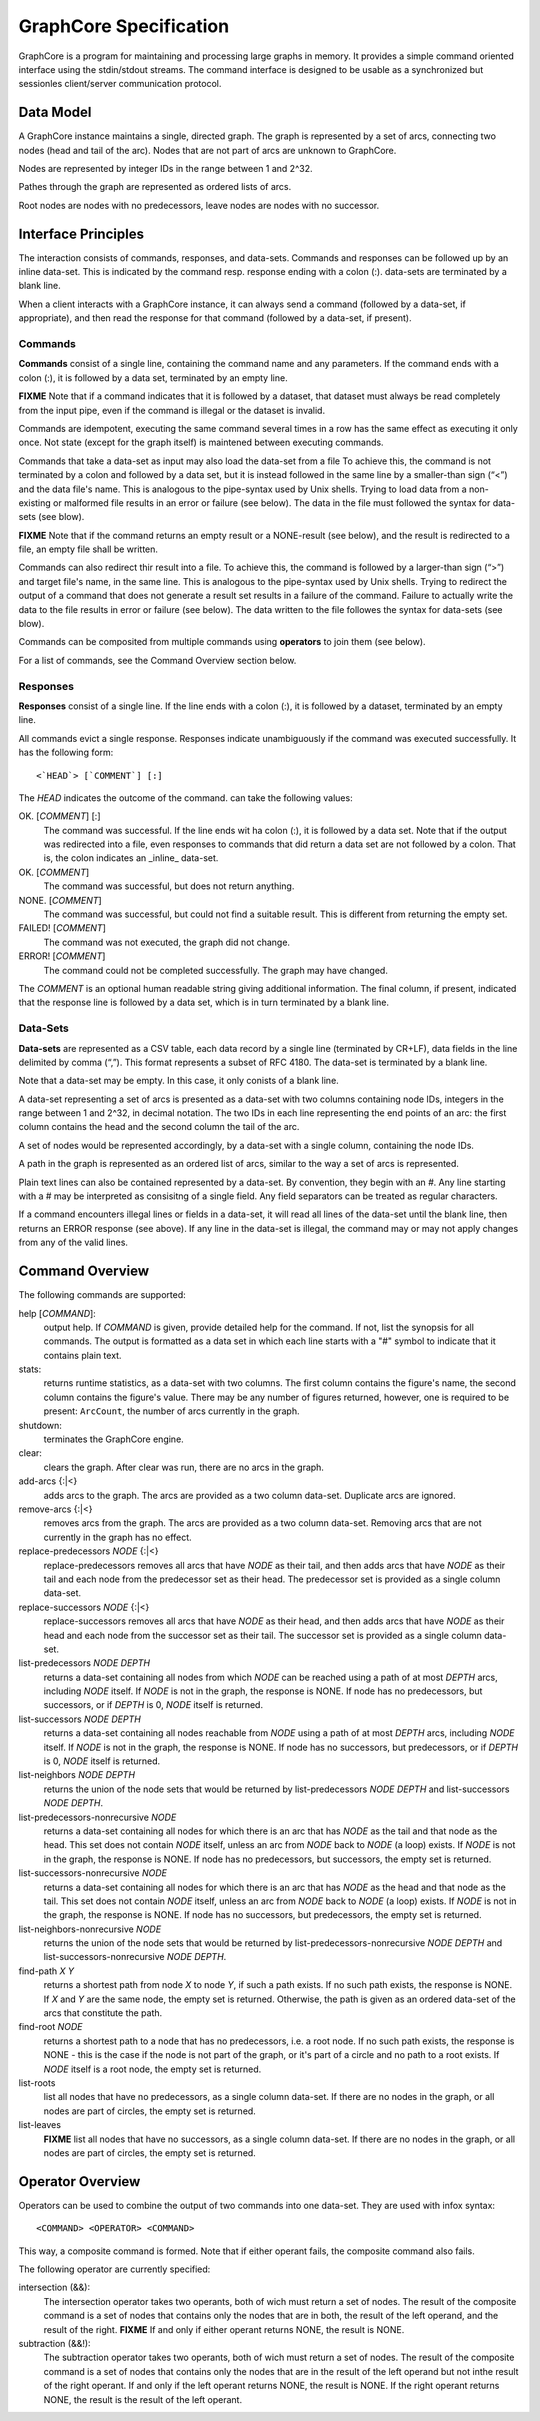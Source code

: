 =======================
GraphCore Specification
=======================
GraphCore is a program for maintaining and processing large graphs in memory. It
provides a simple command oriented interface using the stdin/stdout streams. The
command interface is designed to be usable as a synchronized but sessionles 
client/server communication protocol.

Data Model
------------
A GraphCore instance maintains a single, directed graph. The graph is represented
by a set of arcs, connecting two nodes (head and tail of the arc). Nodes that
are not part of arcs are unknown to GraphCore.

Nodes are represented by integer IDs in the range between 1 and 2^32.

Pathes through the graph are represented as ordered lists of arcs.

Root nodes are nodes with no predecessors, leave nodes are nodes with no successor.

Interface Principles
-----------------------
The interaction consists of commands, responses, and data-sets. Commands and
responses can be followed up by an inline data-set. This is indicated by the 
command resp. response ending with a colon (:). data-sets are terminated by 
a blank line.

When a client interacts with a GraphCore instance, it can always send a command 
(followed by a data-set, if appropriate), and then read the response for that
command (followed by a data-set, if present).


Commands
~~~~~~~~~
**Commands** consist of a single line, containing the command name and any
parameters. If the command ends with a colon (:), it is followed by a 
data set, terminated by an empty line. 

**FIXME** Note that if a command indicates that it is followed by a dataset, that
dataset must always be read completely from the input pipe, even if
the command is illegal or the dataset is invalid.

Commands are idempotent, executing the same command several times in a row
has the same effect as executing it only once. Not state (except for the 
graph itself) is maintened between executing commands.

Commands that take a data-set as input may also load the data-set from a file
To achieve this, the command is not terminated by a colon and followed by a 
data set, but it is instead followed in the same line by a smaller-than sign
(“<”) and the data file's name. This is analogous to the pipe-syntax used by
Unix shells. Trying to load data from a non-existing or malformed file
results in an error or failure  (see below). The data in the file must followed
the syntax for data-sets (see blow).

**FIXME** Note that if the command returns an empty result or a NONE-result (see
below), and the result is redirected to a file, an empty file shall be written.

Commands can also redirect thir result into a file.  To achieve this, the command 
is followed by a larger-than sign (“>”) and target file's name, in the same line. 
This is analogous to the pipe-syntax used by Unix shells. Trying to redirect the 
output of a command that does not generate a result set results in a failure of
the command. Failure to actually write the data to the file results in error 
or failure (see below). The data written to the file followes the syntax for
data-sets (see blow).

Commands can be composited from multiple commands using **operators** to join them
(see below).

For a list of commands, see the Command Overview section below.

Responses
~~~~~~~~~~
**Responses** consist of a single line. If the line ends with a colon (:),
it is followed by a dataset, terminated by an empty line. 

All commands evict a single response. Responses indicate unambiguously if the
command was executed successfully. It has the following form::

  <`HEAD`> [`COMMENT`] [:]

The `HEAD` indicates the outcome of the command. can take the following values:

OK. [`COMMENT`] [:]
  The command was successful. If the line ends wit ha colon (:), it is followed
  by a data set. Note that if the output was redirected into a file, even 
  responses to commands that did return a data set are not followed by a colon.
  That is, the colon indicates an _inline_ data-set.

OK. [`COMMENT`]
  The command was successful, but does not return anything.

NONE. [`COMMENT`]
  The command was successful, but could not find a suitable result. This is different from
  returning the empty set.

FAILED! [`COMMENT`]
  The command was not executed, the graph did not change.

ERROR! [`COMMENT`]
  The command could not be completed successfully. The graph may have changed.

The `COMMENT` is an optional human readable string giving additional information. The final
column, if present, indicated that the response line is followed by a data set, which is in
turn terminated by a blank line.

Data-Sets
~~~~~~~~~~
**Data-sets** are represented as a CSV table, each data
record by a single line (terminated by CR+LF), data fields in
the line delimited by comma (“,”). This format represents a subset of RFC 4180. 
The data-set is terminated by a blank line. 

Note that a data-set may be empty. In this case, it only conists of a blank line.

A data-set representing a set of arcs  is presented as a data-set with two
columns containing node IDs, integers in the range between 1 and 2^32, in 
decimal notation. The two IDs in each line representing the end points of
an arc: the first column contains the head and the second column the tail of
the arc. 

A set of nodes would be represented accordingly, by a data-set with a single column,
containing the node IDs.

A path in the graph is represented as an ordered list of arcs, similar to the way
a set of arcs is represented.

Plain text lines can also be contained represented by a data-set. By convention, they
begin with an `#`. Any line starting with a # may be interpreted as consisitng of a single
field. Any field separators can be treated as regular characters.

If a command encounters illegal lines or fields in a data-set, it will read all lines
of the data-set until the blank line, then returns an ERROR response (see above). If 
any line in the data-set is illegal, the command may or may not apply changes from any
of the valid lines.

Command Overview
-----------------
The following commands are supported:

help [`COMMAND`]:
  output help. If `COMMAND` is given, provide detailed help for the command. If 
  not, list the synopsis for all commands. The output is formatted as a data set
  in which each line starts with a "#" symbol to indicate that it contains plain text.

stats:
  returns runtime statistics, as a data-set with two columns. The first column contains
  the figure's name, the second column contains the figure's value. There may be any
  number of figures returned, however, one is required to be present: ``ArcCount``, 
  the number of arcs currently in the graph.

shutdown:
  terminates the GraphCore engine.

clear:
  clears the graph. After clear was run, there are no arcs in the graph.

add-arcs {:\|<}
  adds arcs to the graph. The arcs are provided as a two column data-set. 
  Duplicate arcs are ignored. 

remove-arcs {:\|<}
  removes arcs from the graph. The arcs are provided as a two column data-set.
  Removing arcs that are not currently in the graph has no effect. 

replace-predecessors `NODE` {:\|<}
  replace-predecessors removes all arcs that have `NODE` as their tail, and then adds
  arcs that have `NODE` as their tail and each node from the predecessor set as their head.
  The predecessor set is provided as a single column data-set.

replace-successors `NODE` {:\|<}
  replace-successors removes all arcs that have `NODE` as their head, and then adds
  arcs that have `NODE` as their head and each node from the successor set as their tail.
  The successor set is provided as a single column data-set.

list-predecessors `NODE` `DEPTH`
  returns a data-set containing all nodes from which `NODE` can be reached using a path
  of at most `DEPTH` arcs, including `NODE` itself. If `NODE` is not in the graph, the
  response is NONE. If node has no predecessors, but successors, or if `DEPTH` is 0,
  `NODE` itself is returned.

list-successors `NODE` `DEPTH`
  returns a data-set containing all nodes reachable from `NODE` using a path
  of at most `DEPTH` arcs, including `NODE` itself. If `NODE` is not in the graph, the
  response is NONE. If node has no successors, but predecessors, or if `DEPTH` is 0,
  `NODE` itself is returned.

list-neighbors `NODE` `DEPTH`
  returns the union of the node sets that would be returned by
  list-predecessors `NODE` `DEPTH` and list-successors `NODE` `DEPTH`.

list-predecessors-nonrecursive `NODE`
  returns a data-set containing all nodes for which there is an arc that has `NODE`
  as the tail and that node as the head. This set does not contain `NODE` itself,
  unless an arc from `NODE` back to `NODE` (a loop) exists.
  If `NODE` is not in the graph, the response is NONE.
  If node has no predecessors, but successors, the empty set is returned.

list-successors-nonrecursive `NODE`
  returns a data-set containing all nodes for which there is an arc that has `NODE`
  as the head and that node as the tail. This set does not contain `NODE` itself,
  unless an arc from `NODE` back to `NODE` (a loop) exists.
  If `NODE` is not in the graph, the response is NONE.
  If node has no successors, but predecessors, the empty set is returned.

list-neighbors-nonrecursive `NODE`
  returns the union of the node sets that would be returned by
  list-predecessors-nonrecursive `NODE` `DEPTH` 
  and list-successors-nonrecursive `NODE` `DEPTH`.

find-path `X` `Y`
  returns a shortest path from node `X` to node `Y`, if such a path exists. If no
  such path exists, the response is NONE. If `X` and `Y` are the same node, the
  empty set is returned. Otherwise, the path is given as an ordered data-set
  of the arcs that constitute the path.

find-root `NODE`
  returns a shortest path to a node that has no predecessors, i.e. a root node. 
  If no such path exists, the response is NONE - this is the case if the node is
  not part of the graph, or it's part of a circle and no path to a root exists.
  If `NODE` itself is a root node, the empty set is returned.

list-roots
  list all nodes that have no predecessors, as a single column data-set. If there
  are no nodes in the graph, or all nodes are part of circles, the empty set is returned.

list-leaves
  **FIXME** list all nodes that have no successors, as a single column data-set. If there
  are no nodes in the graph, or all nodes are part of circles, the empty set is returned.

Operator Overview
-------------------

Operators can be used to combine the output of two commands into one data-set. 
They are used with infox syntax::

  <COMMAND> <OPERATOR> <COMMAND>

This way, a composite command is formed. Note that if either operant fails, the composite
command also fails.

The following operator are currently specified:

intersection (&&):
  The intersection operator takes two operants, both of wich must return a set of nodes.
  The result of the composite command is a set of nodes that contains only the nodes
  that are in both, the result of the left operand, and the result of the right.
  **FIXME** If and only if either operant returns NONE, the result is NONE. 

subtraction (&&!):
  The subtraction operator takes two operants, both of wich must return a set of nodes.
  The result of the composite command is a set of nodes that contains only the nodes
  that are in the result of the left operand but not inthe result of the right operant.
  If and only if the left operant returns NONE, the result is NONE. If the right operant
  returns NONE, the result is the result of the left operant.